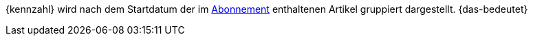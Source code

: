 {kennzahl} wird nach dem Startdatum der im xref:auftraege:abonnement.adoc#[Abonnement] enthaltenen Artikel gruppiert dargestellt. {das-bedeutet}
